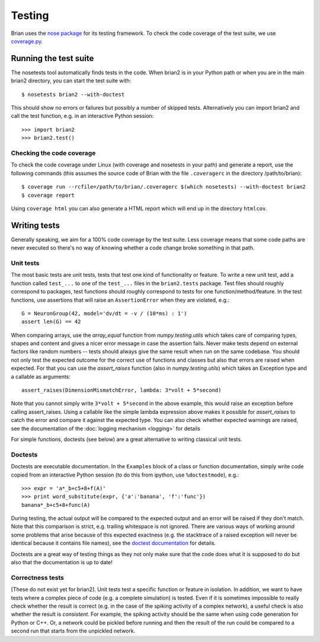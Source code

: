 Testing
=======

Brian uses the `nose package <https://nose.readthedocs.org>`__
for its testing framework. To check the code coverage of the test suite, we use 
`coverage.py <http://nedbatchelder.com/code/coverage>`__. 

Running the test suite
----------------------
The nosetests tool automatically finds tests in the code. When brian2 is in your
Python path or when you are in the main brian2 directory, you can start the test
suite with::

	$ nosetests brian2 --with-doctest

This should show no errors or failures but possibly a number of skipped tests.
Alternatively you can import brian2 and call the test function, e.g. in an
interactive Python session::

	>>> import brian2
	>>> brian2.test() 

Checking the code coverage
~~~~~~~~~~~~~~~~~~~~~~~~~~
To check the code coverage under Linux (with coverage and nosetests in your
path) and generate a report, use the following commands (this assumes the
source code of Brian with the file ``.coveragerc`` in the directory
/path/to/brian)::

	$ coverage run --rcfile=/path/to/brian/.coveragerc $(which nosetests) --with-doctest brian2
	$ coverage report

Using ``coverage html`` you can also generate a HTML report which will end up
in the directory ``htmlcov``.


Writing tests
-------------
Generally speaking, we aim for a 100% code coverage by the test suite. Less
coverage means that some code paths are never executed so there's no way of
knowing whether a code change broke something in that path.

Unit tests
~~~~~~~~~~
The most basic tests are unit tests, tests that test one kind of functionality or
feature. To write a new unit test, add a function called ``test_...`` to one of
the ``test_...`` files in the ``brian2.tests`` package. Test files should
roughly correspond to packages, test functions should roughly correspond to
tests for one function/method/feature. In the test functions, use assertions
that will raise an ``AssertionError`` when they are violated, e.g.::

	G = NeuronGroup(42, model='dv/dt = -v / (10*ms) : 1')
	assert len(G) == 42

When comparing arrays, use the `array_equal` function from
`numpy.testing.utils` which takes care of comparing types, shapes and content
and gives a nicer error message in case the assertion fails. Never make tests
depend on external factors like random numbers -- tests should always give the
same result when run on the same codebase. You should not only test the
expected outcome for the correct use of functions and classes but also that
errors are raised when expected. For that you can use the `assert_raises`
function (also in `numpy.testing.utils`) which takes an Exception type and
a callable as arguments::

	assert_raises(DimensionMismatchError, lambda: 3*volt + 5*second)

Note that you cannot simply write ``3*volt + 5*second`` in the above example,
this would raise an exception before calling assert_raises. Using a callable
like the simple lambda expression above makes it possible for `assert_raises`
to catch the error and compare it against the expected type. You can also check
whether expected warnings are raised, see the documentation of the :doc:`logging
mechanism <logging>` for details

For simple functions, doctests (see below) are a great alternative to writing
classical unit tests.


Doctests
~~~~~~~~
Doctests are executable documentation. In the ``Examples`` block of a class or
function documentation, simply write code copied from an interactive Python
session (to do this from ipython, use ``%doctestmode``), e.g.::

    >>> expr = 'a*_b+c5+8+f(A)'
    >>> print word_substitute(expr, {'a':'banana', 'f':'func'})
    banana*_b+c5+8+func(A)

During testing, the actual output will be compared to the expected output and
an error will be raised if they don't match. Note that this comparison is
strict, e.g. trailing whitespace is not ignored. There are various ways of
working around some problems that arise because of this expected exactness (e.g.
the stacktrace of a raised exception will never be identical because it contains
file names), see the `doctest documentation`_ for details.

Doctests are a great way of testing things as they not only make sure that the
code does what it is supposed to do but also that the documentation is up to
date!

.. _`doctest documentation`: http://docs.python.org/2/library/doctest.html

Correctness tests
~~~~~~~~~~~~~~~~~
[These do not exist yet for brian2]. Unit tests test a specific function or
feature in isolation. In addition, we want to have tests where a complex piece
of code (e.g. a complete simulation) is tested. Even if it is sometimes
impossible to really check whether the result is correct (e.g. in the case of
the spiking activity of a complex network), a useful check is also whether the
result is *consistent*. For example, the spiking activity should be the same
when using code generation for Python or C++. Or, a network could be pickled
before running and then the result of the run could be compared to a second run
that starts from the unpickled network.  